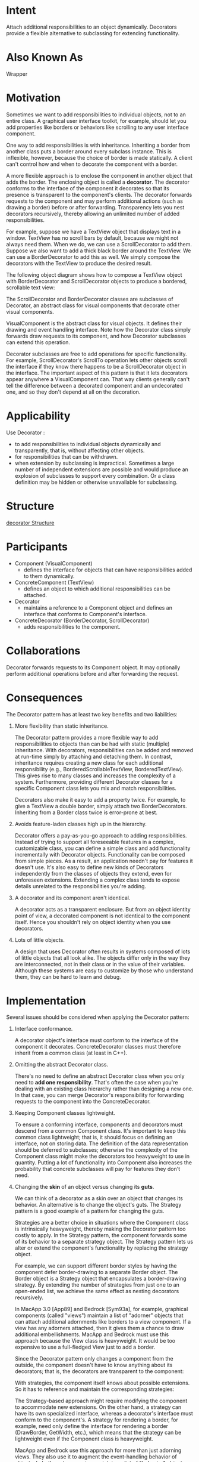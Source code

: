 * Intent
  Attach additional responsibilities to an object dynamically. Decorators
  provide a flexible alternative to subclassing for extending functionality.
* Also Known As
  Wrapper
* Motivation
  Sometimes we want to add responsibilities to individual objects, not to an
  entire class. A graphical user interface toolkit, for example, should let you
  add properties like borders or behaviors like scrolling to any user interface
  component.

  One way to add responsibilities is with inheritance. Inheriting a border from
  another class puts a border around every subclass instance. This is
  inflexible, however, because the choice of border is made statically. A client
  can't control how and when to decorate the component with a border.

  A more flexible approach is to enclose the component in another object that
  adds the border. The enclosing object is called a *decorator*. The decorator
  conforms to the interface of the component it decorates so that its presence
  is transparent to the component's clients. The decorator forwards requests to
  the component and may perform additional actions (such as drawing a border)
  before or after forwarding. Transparency lets you nest decorators recursively,
  thereby allowing an unlimited number of added responsibilities.

  [[file:img/decorator motivation.png]]

  For example, suppose we have a TextView object that displays text in a window.
  TextView has no scroll bars by default, because we might not always need them.
  When we do, we can use a ScrollDecorator to add them. Suppose we also want to
  add a thick black border around the TextView. We can use a BorderDecorator to
  add this as well. We simply compose the decorators with the TextView to
  produce the desired result.

  The following object diagram shows how to compose a TextView object with
  BorderDecorator and ScrollDecorator objects to produce a bordered, scrollable
  text view:

  [[file:img/decorator motivation 0.png]]

  The ScrollDecorator and BorderDecorator classes are subclasses of Decorator,
  an abstract class for visual components that decorate other visual components.

  [[file:img/decorator motivation 1.png]]

  VisualComponent is the abstract class for visual objects. It defines their
  drawing and event handling interface. Note how the Decorator class simply
  forwards draw requests to its component, and how Decorator subclasses can
  extend this operation.

  Decorator subclasses are free to add operations for specific functionality. For
  example, ScrollDecorator's ScrollTo operation lets other objects scroll the
  interface if they know there happens to be a ScrollDecorator object in the interface.
  The important aspect of this pattern is that it lets decorators appear anywhere
  a VisualComponent can. That way clients generally can't tell the difference between
  a decorated component and an undecorated one, and so they don't depend at all 
  on the decoration.
* Applicability
  Use Decorator :
  - to add responsibilities to individual objects dynamically and transparently,
    that is, without affecting other objects.
  - for responsibilities that can be withdrawn.
  - when extension by subclassing is impractical. Sometimes a large number of
    independent extensions are possible and would produce an explosion of
    subclasses to support every combination. Or a class definition may be hidden
    or otherwise unavailable for subclassing.
* Structure
  [[file:img/decorator Structure.png][decorator Structure]]
* Participants
  - Component (VisualComponent)
    - defines the interface for objects that can have responsibilities added to
      them dynamically.
  - ConcreteComponent (TextView)
    - defines an object to which additional responsibilities can be attached.
  - Decorator
    - maintains a reference to a Component object and defines an interface that
      conforms to Component's interface.
  - ConcreteDecorator (BorderDecorator, ScrollDecorator)
    - adds responsibilities to the component.
* Collaborations
  Decorator forwards requests to its Component object. It may optionally perform
  additional operations before and after forwarding the request.
* Consequences
  The Decorator pattern has at least two key benefits and two liabilities:
  1. More flexibility than static inheritance.

     The Decorator pattern provides a more flexible way to add responsibilities
     to objects than can be had with static (multiple) inheritance. With
     decorators, responsibilities can be added and removed at run-time simply by
     attaching and detaching them. In contrast, inheritance requires creating a
     new class for each additional responsibility (e.g.,
     BorderedScrollableTextView, BorderedTextView). This gives rise to many
     classes and increases the complexity of a system. Furthermore, providing
     different Decorator classes for a specific Component class lets you mix and
     match responsibilities.

     Decorators also make it easy to add a property twice. For example, to give
     a TextView a double border, simply attach two BorderDecorators. Inheriting
     from a Border class twice is error-prone at best.
  2. Avoids feature-laden classes high up in the hierarchy.

     Decorator offers a pay-as-you-go approach to adding responsibilities.
     Instead of trying to support all foreseeable features in a complex,
     customizable class, you can define a simple class and add functionality
     incrementally with Decorator objects. Functionality can be composed from
     simple pieces. As a result, an application needn't pay for features it
     doesn't use. It's also easy to define new kinds of Decorators independently
     from the classes of objects they extend, even for unforeseen extensions.
     Extending a complex class tends to expose details unrelated to the
     responsibilities you're adding.
  3. A decorator and its component aren't identical.

     A decorator acts as a transparent enclosure. But from an object identity
     point of view, a decorated component is not identical to the component
     itself. Hence you shouldn't rely on object identity when you use
     decorators.
  4. Lots of little objects.

     A design that uses Decorator often results in systems composed of lots of
     little objects that all look alike. The objects differ only in the way they
     are interconnected, not in their class or in the value of their variables.
     Although these systems are easy to customize by those who understand them,
     they can be hard to learn and debug.
* Implementation
  Several issues should be considered when applying the Decorator pattern:
  1. Interface conformance.

     A decorator object's interface must conform to the interface of the
     component it decorates. ConcreteDecorator classes must therefore inherit
     from a common class (at least in C++).
  2. Omitting the abstract Decorator class. 

     There's no need to define an abstract Decorator class when you only need to
     *add one responsibility*. That's often the case when you're dealing with an
     existing class hierarchy rather than designing a new one. In that case, you
     can merge Decorator's responsibility for forwarding requests to the
     component into the ConcreteDecorator.
  3. Keeping Component classes lightweight.

     To ensure a conforming interface, components and decorators must descend
     from a common Component class. It's important to keep this common class
     lightweight; that is, it should focus on defining an interface, not on
     storing data. The definition of the data representation should be deferred
     to subclasses; otherwise the complexity of the Component class might make
     the decorators too heavyweight to use in quantity. Putting a lot of
     functionality into Component also increases the probability that concrete
     subclasses will pay for features they don't need.
  4. Changing the *skin* of an object versus changing its *guts*.

     We can think of a decorator as a skin over an object that changes its
     behavior. An alternative is to change the object's guts. The Strategy
     pattern is a good example of a pattern for changing the guts.

     Strategies are a better choice in situations where the Component class is
     intrinsically heavyweight, thereby making the Decorator pattern too costly
     to apply. In the Strategy pattern, the component forwards some of its
     behavior to a separate strategy object. The Strategy pattern lets us alter
     or extend the component's functionality by replacing the strategy object.

     For example, we can support different border styles by having the component
     defer border-drawing to a separate Border object. The Border object is a
     Strategy object that encapsulates a border-drawing strategy. By extending
     the number of strategies from just one to an open-ended list, we achieve
     the same effect as nesting decorators recursively.

     In MacApp 3.0 [App89] and Bedrock [Sym93a], for example, graphical
     components (called "views") maintain a list of "adorner" objects that can
     attach additional adornments like borders to a view component. If a view
     has any adorners attached, then it gives them a chance to draw additional
     embellishments. MacApp and Bedrock must use this approach because the View
     class is heavyweight. It would be too expensive to use a full-fledged View
     just to add a border.

     Since the Decorator pattern only changes a component from the outside, the
     component doesn't have to know anything about its decorators; that is, the
     decorators are transparent to the component:

     [[file:img/decorator implementation.png]]

     With strategies, the component itself knows about possible extensions. So
     it has to reference and maintain the corresponding strategies:

     [[file:img/decorator implementation 0.png]]

     The Strategy-based approach might require modifying the component to
     accommodate new extensions. On the other hand, a strategy can have its own
     specialized interface, whereas a decorator's interface must conform to the
     component's. A strategy for rendering a border, for example, need only
     define the interface for rendering a border (DrawBorder, GetWidth, etc.),
     which means that the strategy can be lightweight even if the Component
     class is heavyweight.

     MacApp and Bedrock use this approach for more than just adorning views.
     They also use it to augment the event-handling behavior of objects. In both
     systems, a view maintains a list of "behavior" objects that can modify and
     intercept events. The view gives each of the registered behavior objects a
     chance to handle the event before nonregistered behaviors, effectively
     overriding them. You can decorate a view with special keyboard-handling
     support, for example, by registering a behavior object that intercepts and
     handles key events.
* Sample Code
  #+begin_src c++ 
    class VisualComponent {
    public:
      VisualComponent();

      virtual void Draw();
      virtual void Resize();
      // ...
    };

    class Decorator : public VisualComponent {
    public:
      Decorator(VisualComponent*);

      virtual void Draw();
      virtual void Resize();
      // ...
    private:
      VisualComponent* _component;
    };

    void Decorator::Draw () {
      _component->Draw();
    }

    void Decorator::Resize () {
      _component->Resize();
    }

    class BorderDecorator : public Decorator {
    public:
      BorderDecorator(VisualComponent*, int borderWidth);
 
      virtual void Draw();
    private:
      void DrawBorder(int);
    private:
      int _width;
    };

    void BorderDecorator::Draw () {
      Decorator::Draw();
      DrawBorder(_width);
    }

    void Window::SetContents (VisualComponent* contents) {
      // ...
    }

    Window* window = new Window;
    TextView* textView = new TextView;

    window->SetContents(textView);

    window->SetContents(
                        new BorderDecorator(
                                            new ScrollDecorator(textView), 1
                                            )
                        );
  #+end_src
* Known Uses 
  Many object-oriented user interface toolkits use decorators to add graphical
  embellishments to widgets.

  But the Decorator pattern is by no means limited to graphical user interfaces,
  as the following example (based on the ET++ streaming classes [WGM88])
  illustrates. Streams are a fundamental abstraction in most I/O facilities. A
  stream can provide an interface for converting objects into a sequence of
  bytes or characters. That lets us transcribe an object to a file or to a
  string in memory for retrieval later. A straightforward way to do this is to
  define an abstract Stream class with subclasses MemoryStream and FileStream.
  But suppose we also want to be able to do the following:
  - Compress the stream data using different compression algorithms (run-length
    encoding, Lempel-Ziv, etc.).
  - Reduce the stream data to 7-bit ASCII characters so that it can be
    transmitted over an ASCII communication channel.
    
    
  The Decorator pattern gives us an elegant way to add these responsibilities to
  streams. The diagram below shows one solution to the problem:
  
  [[file:img/decorator Known Uses .png]]

  The Stream abstract class maintains an internal buffer and provides operations
  for storing data onto the stream (PutInt, PutString). Whenever the buffer is full,
  Stream calls the abstract operation HandleBufferFull, which does the actual data
  transfer. The FileStream version of this operation overrides this operation to
  transfer the buffer to a file.

  The key class here is StreamDecorator, which maintains a reference to a component
  stream and forwards requests to it. StreamDecorator subclasses override
  HandleBufferFull and perform additional actions before calling StreamDecorator's
  HandleBufferFull operation.

  For example, the CompressingStream subclass compresses the data, and the
  ASCII7Stream converts the data into 7-bit ASCII. Now, to create a FileStream that
  compresses its data and converts the compressed binary data to 7-bit ASCII, we
  decorate a FileStream with a CompressingStream and an ASCII7Stream:

  #+begin_src c++ 
    Stream* aStream = new CompressingStream(
                                            new ASCII7Stream(
                                                             new FileStream("aFileName")
                                                             )
                                            );

    aStream->PutInt(12);
    aStream->PutString("aString");
  #+end_src
* Related Patterns
  Adapter: A decorator is different from an adapter in that a decorator only
  changes an object's responsibilities, not its interface; an adapter will give
  an object a completely new interface.
  
  Composite: A decorator can be viewed as a degenerate composite with only
  one component. However, a decorator adds additional responsibilities—it isn't
  intended for object aggregation.

  Strategy: A decorator lets you change the skin of an object; a strategy lets
  you change the guts. These are two alternative ways of changing an object.
